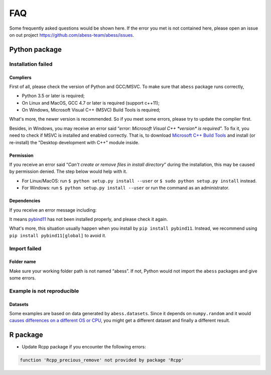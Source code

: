FAQ
===

Some frequently asked questions would be shown here. If the error you
met is not contained here, please open an issue on out project
https://github.com/abess-team/abess/issues.

Python package
--------------

Installation failed
~~~~~~~~~~~~~~~~~~~

Compliers
^^^^^^^^^

First of all, please check the version of Python and GCC/MSVC. To make sure
that ``abess`` package runs correctly,

-  Python 3.5 or later is required;
-  On Linux and MacOS, GCC 4.7 or later is required (support c++11);
-  On Windows, Microsoft Visual C++ (MSVC) Build Tools is required;

What's more, the newer version is recommended. So if you meet some
errors, please try to update the complier first.

Besides, in Windows, you may receive an error said “*error: Microsoft
Visual C++ \*version\* is required*”. To fix it, you need to check if
MSVC is installed and enabled correctly. That is, to download 
`Microsoft C++ Build Tools <https://visualstudio.microsoft.com/visual-cpp-build-tools/>`__
and install (or re-install) the "Desktop development with C++" module inside.

Permission
^^^^^^^^^^

If you receive an error said “*Can't create or remove files in install
directory*” during the installation, this may be caused by permission
denied. The step below would help with it.

-  For Linux/MacOS: run ``$ python setup.py install --user`` or
   ``$ sudo python setup.py install`` instead.
-  For Windows: run ``$ python setup.py install --user`` or
   run the command as an administrator.


Dependencies
^^^^^^^^^^^^

If you receive an error message including:

.. code:: bash
   Could not find a package configuration file provided by "pybind11" with any
   of the following names:

      pybind11Config.cmake
      pybind11-config.cmake


It means `pybind11 <https://pybind11.readthedocs.io/en/stable/installing.html#>`__ has
not been installed properly, and please check it again.

What's more, this situation usually happen when you install by ``pip install pybind11``.
Instead, we recommend using ``pip install pybind11[global]`` to avoid it.

Import failed
~~~~~~~~~~~~~

Folder name
^^^^^^^^^^^

Make sure your working folder path is not named “abess”. If not, Python
would not import the ``abess`` packages and give some errors.

Example is not reproducible
~~~~~~~~~~~~~~~~~~~~~~~~~~~

Datasets
^^^^^^^^

Some examples are based on data generated by ``abess.datasets``.
Since it depends on ``numpy.random`` and it would 
`causes differences on a different OS or CPU <https://numpy.org/neps/nep-0019-rng-policy.html>`_,
you might get a different dataset and finally a different result.


R package
---------

-  Update Rcpp package if you encounter the following errors:

.. code:: r

   function 'Rcpp_precious_remove' not provided by package 'Rcpp'
